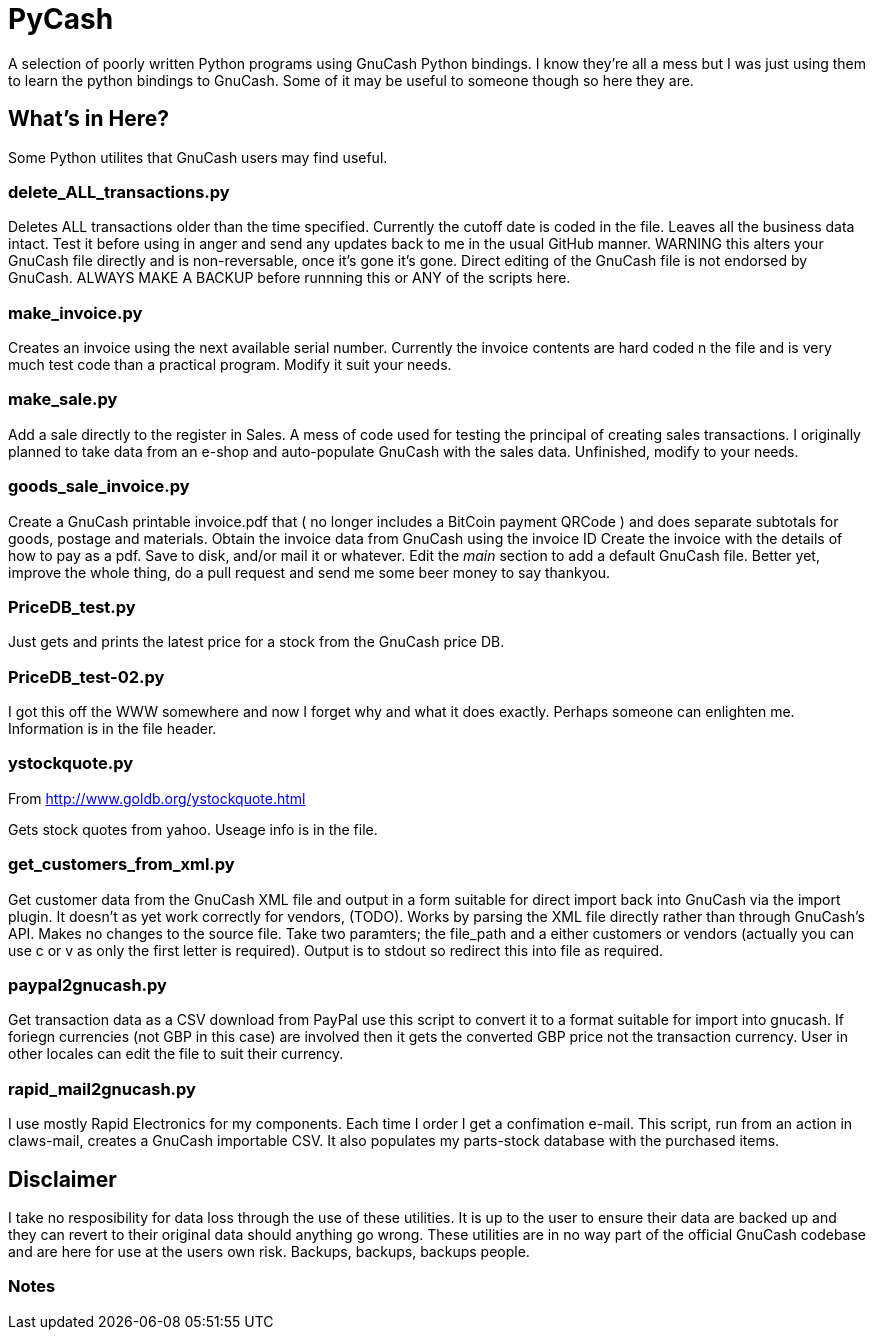 = PyCash

A selection of poorly written Python programs using GnuCash Python bindings.  I know they're all a mess but I was just using them to learn the python bindings to GnuCash.  Some of it may be useful to someone though so here they are.

==  What's in Here?

Some Python utilites that GnuCash users may find useful.

=== delete_ALL_transactions.py

Deletes ALL transactions older than the time specified.  Currently the cutoff date is coded in the file.  Leaves all the business data intact.  Test it before using in anger and send any updates back to me in the usual GitHub manner.  WARNING this alters your GnuCash file directly and is non-reversable, once it's gone it's gone.  Direct editing of the GnuCash file is not endorsed by GnuCash.  ALWAYS MAKE A BACKUP before runnning this or ANY of the scripts here.

=== make_invoice.py

Creates an invoice using the next available serial number.  Currently the invoice contents are hard coded n the file and is very much test code than a practical program.  Modify it suit your needs.

=== make_sale.py

Add a sale directly to the register in Sales.  A mess of code used for testing the principal of creating sales transactions.  I originally planned to take data from an e-shop and auto-populate GnuCash with the sales data.  Unfinished, modify to your needs.

=== goods_sale_invoice.py

Create a GnuCash printable invoice.pdf that ( no longer includes a BitCoin payment QRCode )
 and does separate subtotals for goods, postage and materials.
 Obtain the invoice data from GnuCash using the invoice ID
 Create the invoice with the details of how to pay as a pdf.
 Save to disk, and/or mail it or whatever.
 Edit the __main__ section to add a default GnuCash file.
 Better yet, improve the whole thing, do a pull request and send me some beer
 money to say thankyou.


=== PriceDB_test.py

Just gets and prints the latest price for a stock from the GnuCash price DB.

=== PriceDB_test-02.py

I got this off the WWW somewhere and now I forget why and what it does exactly.  Perhaps someone can enlighten me.  Information is in the file header.


=== ystockquote.py

From http://www.goldb.org/ystockquote.html

Gets stock quotes from yahoo.  Useage info is in the file.

=== get_customers_from_xml.py

Get customer data from the GnuCash XML file and output in a form suitable for direct import back into GnuCash via the import plugin. It doesn't as yet work correctly for vendors, (TODO).  Works by parsing the XML file directly rather than through GnuCash's API.  Makes no changes to the source file.  Take two paramters; the file_path and a either customers or vendors (actually you can use c or v as only the first letter is required). Output is to stdout so redirect this into file as required.

=== paypal2gnucash.py

Get transaction data as a CSV download from PayPal use this script to convert it to a format suitable for import into gnucash.  If foriegn currencies (not GBP in this case) are involved then it gets the converted GBP price not the transaction currency.  User in other locales can edit the file to suit their currency.

=== rapid_mail2gnucash.py

I use mostly Rapid Electronics for my components. Each time I order I get a confimation e-mail. This script, run from an action in claws-mail, creates a GnuCash importable CSV. It also populates my parts-stock database with the purchased items.

== Disclaimer

I take no resposibility for data loss through the use of these utilities.  It is up to the user to ensure their data are backed up and they can revert to their original data should anything go wrong.  These utilities are in no way part of the official GnuCash codebase and are here for use at the users own risk.  Backups, backups, backups people.

=== Notes

